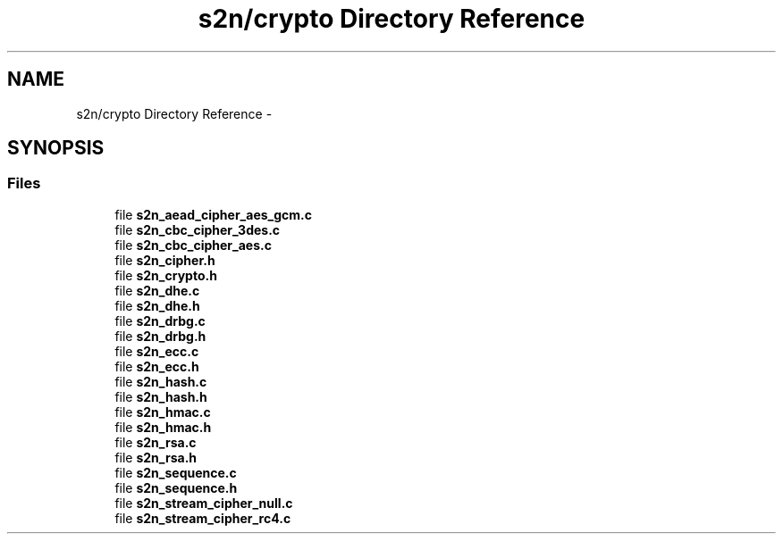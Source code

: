 .TH "s2n/crypto Directory Reference" 3 "Tue Jun 28 2016" "s2n-doxygen" \" -*- nroff -*-
.ad l
.nh
.SH NAME
s2n/crypto Directory Reference \- 
.SH SYNOPSIS
.br
.PP
.SS "Files"

.in +1c
.ti -1c
.RI "file \fBs2n_aead_cipher_aes_gcm\&.c\fP"
.br
.ti -1c
.RI "file \fBs2n_cbc_cipher_3des\&.c\fP"
.br
.ti -1c
.RI "file \fBs2n_cbc_cipher_aes\&.c\fP"
.br
.ti -1c
.RI "file \fBs2n_cipher\&.h\fP"
.br
.ti -1c
.RI "file \fBs2n_crypto\&.h\fP"
.br
.ti -1c
.RI "file \fBs2n_dhe\&.c\fP"
.br
.ti -1c
.RI "file \fBs2n_dhe\&.h\fP"
.br
.ti -1c
.RI "file \fBs2n_drbg\&.c\fP"
.br
.ti -1c
.RI "file \fBs2n_drbg\&.h\fP"
.br
.ti -1c
.RI "file \fBs2n_ecc\&.c\fP"
.br
.ti -1c
.RI "file \fBs2n_ecc\&.h\fP"
.br
.ti -1c
.RI "file \fBs2n_hash\&.c\fP"
.br
.ti -1c
.RI "file \fBs2n_hash\&.h\fP"
.br
.ti -1c
.RI "file \fBs2n_hmac\&.c\fP"
.br
.ti -1c
.RI "file \fBs2n_hmac\&.h\fP"
.br
.ti -1c
.RI "file \fBs2n_rsa\&.c\fP"
.br
.ti -1c
.RI "file \fBs2n_rsa\&.h\fP"
.br
.ti -1c
.RI "file \fBs2n_sequence\&.c\fP"
.br
.ti -1c
.RI "file \fBs2n_sequence\&.h\fP"
.br
.ti -1c
.RI "file \fBs2n_stream_cipher_null\&.c\fP"
.br
.ti -1c
.RI "file \fBs2n_stream_cipher_rc4\&.c\fP"
.br
.in -1c
